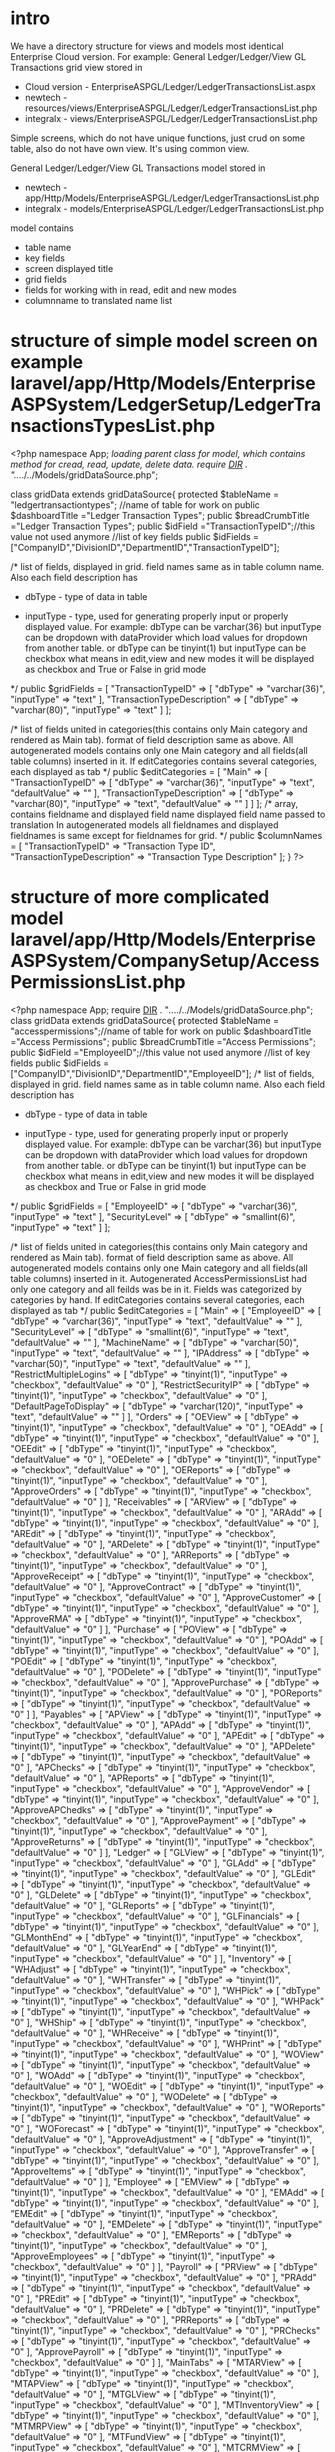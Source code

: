 * intro
  We have a directory structure for views and models most identical Enterprise Cloud version.
  For example: 
  General Ledger/Ledger/View GL Transactions grid view stored in 
  + Cloud version - EnterpriseASPGL/Ledger/LedgerTransactionsList.aspx
  + newtech - resources/views/EnterpriseASPGL/Ledger/LedgerTransactionsList.php
  + integralx - views/EnterpriseASPGL/Ledger/LedgerTransactionsList.php
  
  Simple screens, which do not have unique functions, just crud on some table, also do not have own view. It's using common
  view.
  
  General Ledger/Ledger/View GL Transactions model stored in 
  + newtech - app/Http/Models/EnterpriseASPGL/Ledger/LedgerTransactionsList.php
  + integralx - models/EnterpriseASPGL/Ledger/LedgerTransactionsList.php
  
  model contains 
  + table name
  + key fields
  + screen displayed title
  + grid fields
  + fields for working with in read, edit and new modes
  + columnname to translated name list

* structure of simple model screen on example laravel/app/Http/Models/EnterpriseASPSystem/LedgerSetup/LedgerTransactionsTypesList.php
<?php
namespace App\Models;
//loading parent class for model, which contains method for cread, read, update, delete data. 
require __DIR__ . "/../../../Models/gridDataSource.php";

class gridData extends gridDataSource{
    protected $tableName = "ledgertransactiontypes"; //name of table for work on
    public $dashboardTitle ="Ledger Transaction Types"; 
    public $breadCrumbTitle ="Ledger Transaction Types";
    public $idField ="TransactionTypeID";//this value not used anymore
    //list of key fields
    public $idFields = ["CompanyID","DivisionID","DepartmentID","TransactionTypeID"];

    /*
      list of fields, displayed in grid. field names same as in table column name. Also each field description has
          + dbType - type of data in table
	  + inputType - type, used for generating properly input or properly displayed value. For example:
	    dbType can be varchar(36) but inputType can be dropdown with dataProvider which load values for dropdown from another table.
	    or
	    dbType can be tinyint(1) but inputType can be checkbox what means in edit,view and new modes it will be displayed as checkbox and True or False in grid mode
      */
    public $gridFields = [
        "TransactionTypeID" => [
            "dbType" => "varchar(36)",
            "inputType" => "text"
        ],
        "TransactionTypeDescription" => [
            "dbType" => "varchar(80)",
            "inputType" => "text"
        ]
    ];

    /*
    list of fields united in categories(this contains only Main category and rendered as Main tab).
    format of field description same as above.
    All autogenerated models contains only one Main category and all fields(all table columns) inserted in it.
    If editCategories contains several categories, each displayed as tab
    */
    public $editCategories = [
        "Main" => [
            "TransactionTypeID" => [
                "dbType" => "varchar(36)",
                "inputType" => "text",
                "defaultValue" => ""
            ],
            "TransactionTypeDescription" => [
                "dbType" => "varchar(80)",
                "inputType" => "text",
                "defaultValue" => ""
            ]
        ]
    ];
    /*
    array, contains fieldname and displayed field name
    displayed field name passed to translation
    In autogenerated models all fieldnames and displayed fieldnames is same except for fieldnames for grid.
    */
    public $columnNames = [
        "TransactionTypeID" => "Transaction Type ID",
        "TransactionTypeDescription" => "Transaction Type Description"
    ];
}
?>

* structure of more complicated model laravel/app/Http/Models/EnterpriseASPSystem/CompanySetup/AccessPermissionsList.php
  <?php
namespace App\Models;
require __DIR__ . "/../../../Models/gridDataSource.php";
class gridData extends gridDataSource{
    protected $tableName = "accesspermissions";//name of table for work on
    public $dashboardTitle ="Access Permissions";
    public $breadCrumbTitle ="Access Permissions";
    public $idField ="EmployeeID";//this value not used anymore
    //list of key fields
    public $idFields = ["CompanyID","DivisionID","DepartmentID","EmployeeID"];
    /*
      list of fields, displayed in grid. field names same as in table column name. Also each field description has
          + dbType - type of data in table
	  + inputType - type, used for generating properly input or properly displayed value. For example:
	    dbType can be varchar(36) but inputType can be dropdown with dataProvider which load values for dropdown from another table.
	    or
	    dbType can be tinyint(1) but inputType can be checkbox what means in edit,view and new modes it will be displayed as checkbox and True or False in grid mode
      */
    public $gridFields = [
        "EmployeeID" => [
            "dbType" => "varchar(36)",
            "inputType" => "text"
        ],
        "SecurityLevel" => [
            "dbType" => "smallint(6)",
            "inputType" => "text"
        ]
    ];

    /*
    list of fields united in categories(this contains only Main category and rendered as Main tab).
    format of field description same as above.
    All autogenerated models contains only one Main category and all fields(all table columns) inserted in it.
    Autogenerated AccessPermissionsList had only one category and all feilds was be in it. Fields was categorized by categories by hand.
    If editCategories contains several categories, each displayed as tab
    */
    public $editCategories = [
        "Main" => [
            "EmployeeID" => [
                "dbType" => "varchar(36)",
                "inputType" => "text",
                "defaultValue" => ""
            ],
            "SecurityLevel" => [
                "dbType" => "smallint(6)",
                "inputType" => "text",
                "defaultValue" => ""
            ],
            "MachineName" => [
                "dbType" => "varchar(50)",
                "inputType" => "text",
                "defaultValue" => ""
            ],
            "IPAddress" => [
                "dbType" => "varchar(50)",
                "inputType" => "text",
                "defaultValue" => ""
            ],
            "RestrictMultipleLogins" => [
                "dbType" => "tinyint(1)",
                "inputType" => "checkbox",
                "defaultValue" => "0"
            ],
            "RestrictSecurityIP" => [
                "dbType" => "tinyint(1)",
                "inputType" => "checkbox",
                "defaultValue" => "0"
            ],
            "DefaultPageToDisplay" => [
                "dbType" => "varchar(120)",
                "inputType" => "text",
                "defaultValue" => ""
            ]
        ],
        "Orders" => [
            "OEView" => [
                "dbType" => "tinyint(1)",
                "inputType" => "checkbox",
                "defaultValue" => "0"
            ],
            "OEAdd" => [
                "dbType" => "tinyint(1)",
                "inputType" => "checkbox",
                "defaultValue" => "0"
            ],
            "OEEdit" => [
                "dbType" => "tinyint(1)",
                "inputType" => "checkbox",
                "defaultValue" => "0"
            ],
            "OEDelete" => [
                "dbType" => "tinyint(1)",
                "inputType" => "checkbox",
                "defaultValue" => "0"
            ],
            "OEReports" => [
                "dbType" => "tinyint(1)",
                "inputType" => "checkbox",
                "defaultValue" => "0"
            ],
            "ApproveOrders" => [
                "dbType" => "tinyint(1)",
                "inputType" => "checkbox",
                "defaultValue" => "0"
            ]
        ],
        "Receivables" => [
            "ARView" => [
                "dbType" => "tinyint(1)",
                "inputType" => "checkbox",
                "defaultValue" => "0"
            ],
            "ARAdd" => [
                "dbType" => "tinyint(1)",
                "inputType" => "checkbox",
                "defaultValue" => "0"
            ],
            "AREdit" => [
                "dbType" => "tinyint(1)",
                "inputType" => "checkbox",
                "defaultValue" => "0"
            ],
            "ARDelete" => [
                "dbType" => "tinyint(1)",
                "inputType" => "checkbox",
                "defaultValue" => "0"
            ],
            "ARReports" => [
                "dbType" => "tinyint(1)",
                "inputType" => "checkbox",
                "defaultValue" => "0"
            ],
            "ApproveReceipt" => [
                "dbType" => "tinyint(1)",
                "inputType" => "checkbox",
                "defaultValue" => "0"
            ],
            "ApproveContract" => [
                "dbType" => "tinyint(1)",
                "inputType" => "checkbox",
                "defaultValue" => "0"
            ],
            "ApproveCustomer" => [
                "dbType" => "tinyint(1)",
                "inputType" => "checkbox",
                "defaultValue" => "0"
            ],
            "ApproveRMA" => [
                "dbType" => "tinyint(1)",
                "inputType" => "checkbox",
                "defaultValue" => "0"
            ]
        ],
        "Purchase" => [
            "POView" => [
                "dbType" => "tinyint(1)",
                "inputType" => "checkbox",
                "defaultValue" => "0"
            ],
            "POAdd" => [
                "dbType" => "tinyint(1)",
                "inputType" => "checkbox",
                "defaultValue" => "0"
            ],
            "POEdit" => [
                "dbType" => "tinyint(1)",
                "inputType" => "checkbox",
                "defaultValue" => "0"
            ],
            "PODelete" => [
                "dbType" => "tinyint(1)",
                "inputType" => "checkbox",
                "defaultValue" => "0"
            ],
            "ApprovePurchase" => [
                "dbType" => "tinyint(1)",
                "inputType" => "checkbox",
                "defaultValue" => "0"
            ],
            "POReports" => [
                "dbType" => "tinyint(1)",
                "inputType" => "checkbox",
                "defaultValue" => "0"
            ]
        ],
        "Payables" => [
            "APView" => [
                "dbType" => "tinyint(1)",
                "inputType" => "checkbox",
                "defaultValue" => "0"
            ],
            "APAdd" => [
                "dbType" => "tinyint(1)",
                "inputType" => "checkbox",
                "defaultValue" => "0"
            ],
            "APEdit" => [
                "dbType" => "tinyint(1)",
                "inputType" => "checkbox",
                "defaultValue" => "0"
            ],
            "APDelete" => [
                "dbType" => "tinyint(1)",
                "inputType" => "checkbox",
                "defaultValue" => "0"
            ],
            "APChecks" => [
                "dbType" => "tinyint(1)",
                "inputType" => "checkbox",
                "defaultValue" => "0"
            ],
            "APReports" => [
                "dbType" => "tinyint(1)",
                "inputType" => "checkbox",
                "defaultValue" => "0"
            ],
            "ApproveVendor" => [
                "dbType" => "tinyint(1)",
                "inputType" => "checkbox",
                "defaultValue" => "0"
            ],
            "ApproveAPChedks" => [
                "dbType" => "tinyint(1)",
                "inputType" => "checkbox",
                "defaultValue" => "0"
            ],
            "ApprovePayment" => [
                "dbType" => "tinyint(1)",
                "inputType" => "checkbox",
                "defaultValue" => "0"
            ],
            "ApproveReturns" => [
                "dbType" => "tinyint(1)",
                "inputType" => "checkbox",
                "defaultValue" => "0"
            ]
        ],
        "Ledger" => [
            "GLView" => [
                "dbType" => "tinyint(1)",
                "inputType" => "checkbox",
                "defaultValue" => "0"
            ],
            "GLAdd" => [
                "dbType" => "tinyint(1)",
                "inputType" => "checkbox",
                "defaultValue" => "0"
            ],
            "GLEdit" => [
                "dbType" => "tinyint(1)",
                "inputType" => "checkbox",
                "defaultValue" => "0"
            ],
            "GLDelete" => [
                "dbType" => "tinyint(1)",
                "inputType" => "checkbox",
                "defaultValue" => "0"
            ],
            "GLReports" => [
                "dbType" => "tinyint(1)",
                "inputType" => "checkbox",
                "defaultValue" => "0"
            ],
            "GLFinancials" => [
                "dbType" => "tinyint(1)",
                "inputType" => "checkbox",
                "defaultValue" => "0"
            ],
            "GLMonthEnd" => [
                "dbType" => "tinyint(1)",
                "inputType" => "checkbox",
                "defaultValue" => "0"
            ],
            "GLYearEnd" => [
                "dbType" => "tinyint(1)",
                "inputType" => "checkbox",
                "defaultValue" => "0"
            ]
        ],
        "Inventory" => [
            "WHAdjust" => [
                "dbType" => "tinyint(1)",
                "inputType" => "checkbox",
                "defaultValue" => "0"
            ],
            "WHTransfer" => [
                "dbType" => "tinyint(1)",
                "inputType" => "checkbox",
                "defaultValue" => "0"
            ],
            "WHPick" => [
                "dbType" => "tinyint(1)",
                "inputType" => "checkbox",
                "defaultValue" => "0"
            ],
            "WHPack" => [
                "dbType" => "tinyint(1)",
                "inputType" => "checkbox",
                "defaultValue" => "0"
            ],
            "WHShip" => [
                "dbType" => "tinyint(1)",
                "inputType" => "checkbox",
                "defaultValue" => "0"
            ],
            "WHReceive" => [
                "dbType" => "tinyint(1)",
                "inputType" => "checkbox",
                "defaultValue" => "0"
            ],
            "WHPrint" => [
                "dbType" => "tinyint(1)",
                "inputType" => "checkbox",
                "defaultValue" => "0"
            ],
            "WOView" => [
                "dbType" => "tinyint(1)",
                "inputType" => "checkbox",
                "defaultValue" => "0"
            ],
            "WOAdd" => [
                "dbType" => "tinyint(1)",
                "inputType" => "checkbox",
                "defaultValue" => "0"
            ],
            "WOEdit" => [
                "dbType" => "tinyint(1)",
                "inputType" => "checkbox",
                "defaultValue" => "0"
            ],
            "WODelete" => [
                "dbType" => "tinyint(1)",
                "inputType" => "checkbox",
                "defaultValue" => "0"
            ],
            "WOReports" => [
                "dbType" => "tinyint(1)",
                "inputType" => "checkbox",
                "defaultValue" => "0"
            ],
            "WOForecast" => [
                "dbType" => "tinyint(1)",
                "inputType" => "checkbox",
                "defaultValue" => "0"
            ],
            "ApproveAdjustment" => [
                "dbType" => "tinyint(1)",
                "inputType" => "checkbox",
                "defaultValue" => "0"
            ],
            "ApproveTransfer" => [
                "dbType" => "tinyint(1)",
                "inputType" => "checkbox",
                "defaultValue" => "0"
            ],
            "ApproveItems" => [
                "dbType" => "tinyint(1)",
                "inputType" => "checkbox",
                "defaultValue" => "0"
            ]
        ],
        "Employee" => [
            "EMView" => [
                "dbType" => "tinyint(1)",
                "inputType" => "checkbox",
                "defaultValue" => "0"
            ],
            "EMAdd" => [
                "dbType" => "tinyint(1)",
                "inputType" => "checkbox",
                "defaultValue" => "0"
            ],
            "EMEdit" => [
                "dbType" => "tinyint(1)",
                "inputType" => "checkbox",
                "defaultValue" => "0"
            ],
            "EMDelete" => [
                "dbType" => "tinyint(1)",
                "inputType" => "checkbox",
                "defaultValue" => "0"
            ],
            "EMReports" => [
                "dbType" => "tinyint(1)",
                "inputType" => "checkbox",
                "defaultValue" => "0"
            ],
            "ApproveEmployees" => [
                "dbType" => "tinyint(1)",
                "inputType" => "checkbox",
                "defaultValue" => "0"
            ]
        ],
        "Payroll" => [
            "PRView" => [
                "dbType" => "tinyint(1)",
                "inputType" => "checkbox",
                "defaultValue" => "0"
            ],
            "PRAdd" => [
                "dbType" => "tinyint(1)",
                "inputType" => "checkbox",
                "defaultValue" => "0"
            ],
            "PREdit" => [
                "dbType" => "tinyint(1)",
                "inputType" => "checkbox",
                "defaultValue" => "0"
            ],
            "PRDelete" => [
                "dbType" => "tinyint(1)",
                "inputType" => "checkbox",
                "defaultValue" => "0"
            ],
            "PRReports" => [
                "dbType" => "tinyint(1)",
                "inputType" => "checkbox",
                "defaultValue" => "0"
            ],
            "PRChecks" => [
                "dbType" => "tinyint(1)",
                "inputType" => "checkbox",
                "defaultValue" => "0"
            ],
            "ApprovePayroll" => [
                "dbType" => "tinyint(1)",
                "inputType" => "checkbox",
                "defaultValue" => "0"
            ]
        ],
        "MainTabs" => [
            "MTARView" => [
                "dbType" => "tinyint(1)",
                "inputType" => "checkbox",
                "defaultValue" => "0"
            ],
            "MTAPView" => [
                "dbType" => "tinyint(1)",
                "inputType" => "checkbox",
                "defaultValue" => "0"
            ],
            "MTGLView" => [
                "dbType" => "tinyint(1)",
                "inputType" => "checkbox",
                "defaultValue" => "0"
            ],
            "MTInventoryView" => [
                "dbType" => "tinyint(1)",
                "inputType" => "checkbox",
                "defaultValue" => "0"
            ],
            "MTMRPView" => [
                "dbType" => "tinyint(1)",
                "inputType" => "checkbox",
                "defaultValue" => "0"
            ],
            "MTFundView" => [
                "dbType" => "tinyint(1)",
                "inputType" => "checkbox",
                "defaultValue" => "0"
            ],
            "MTCRMView" => [
                "dbType" => "tinyint(1)",
                "inputType" => "checkbox",
                "defaultValue" => "0"
            ],
            "MTPayrollView" => [
                "dbType" => "tinyint(1)",
                "inputType" => "checkbox",
                "defaultValue" => "0"
            ],
            "MTSystemView" => [
                "dbType" => "tinyint(1)",
                "inputType" => "checkbox",
                "defaultValue" => "0"
            ],
            "MTReportsView" => [
                "dbType" => "tinyint(1)",
                "inputType" => "checkbox",
                "defaultValue" => "0"
            ]            
        ],
        "ReportTabs" => [
            "RTFinancialView" => [
                "dbType" => "tinyint(1)",
                "inputType" => "checkbox",
                "defaultValue" => "0"
            ],
            "RTARView" => [
                "dbType" => "tinyint(1)",
                "inputType" => "checkbox",
                "defaultValue" => "0"
            ],
            "RTAPView" => [
                "dbType" => "tinyint(1)",
                "inputType" => "checkbox",
                "defaultValue" => "0"
            ],
            "RTGLView" => [
                "dbType" => "tinyint(1)",
                "inputType" => "checkbox",
                "defaultValue" => "0"
            ],
            "RTInventoryView" => [
                "dbType" => "tinyint(1)",
                "inputType" => "checkbox",
                "defaultValue" => "0"
            ],
            "RTCRMView" => [
                "dbType" => "tinyint(1)",
                "inputType" => "checkbox",
                "defaultValue" => "0"
            ],
            "RTPayrollView" => [
                "dbType" => "tinyint(1)",
                "inputType" => "checkbox",
                "defaultValue" => "0"
            ]
        ],
        "Admin" => [
            "ADView" => [
                "dbType" => "tinyint(1)",
                "inputType" => "checkbox",
                "defaultValue" => "0"
            ],
            "ADSecurity" => [
                "dbType" => "tinyint(1)",
                "inputType" => "checkbox",
                "defaultValue" => "0"
            ],
            "ADSetup" => [
                "dbType" => "tinyint(1)",
                "inputType" => "checkbox",
                "defaultValue" => "0"
            ],
            "APSetup" => [
                "dbType" => "tinyint(1)",
                "inputType" => "checkbox",
                "defaultValue" => "0"
            ],
            "ARSetup" => [
                "dbType" => "tinyint(1)",
                "inputType" => "checkbox",
                "defaultValue" => "0"
            ],
            "AuditSetup" => [
                "dbType" => "tinyint(1)",
                "inputType" => "checkbox",
                "defaultValue" => "0"
            ],
            "ChallangeSetup" => [
                "dbType" => "tinyint(1)",
                "inputType" => "checkbox",
                "defaultValue" => "0"
            ],
            "EMSetup" => [
                "dbType" => "tinyint(1)",
                "inputType" => "checkbox",
                "defaultValue" => "0"
            ],
            "GLSetup" => [
                "dbType" => "tinyint(1)",
                "inputType" => "checkbox",
                "defaultValue" => "0"
            ],
            "OESetup" => [
                "dbType" => "tinyint(1)",
                "inputType" => "checkbox",
                "defaultValue" => "0"
            ],
            "POSetup" => [
                "dbType" => "tinyint(1)",
                "inputType" => "checkbox",
                "defaultValue" => "0"
            ],
            "PRSetup" => [
                "dbType" => "tinyint(1)",
                "inputType" => "checkbox",
                "defaultValue" => "0"
            ],
            "WHSetup" => [
                "dbType" => "tinyint(1)",
                "inputType" => "checkbox",
                "defaultValue" => "0"
            ],
            "WOSetup" => [
                "dbType" => "tinyint(1)",
                "inputType" => "checkbox",
                "defaultValue" => "0"
            ],
            "AuditView" => [
                "dbType" => "tinyint(1)",
                "inputType" => "checkbox",
                "defaultValue" => "0"
            ],
            "AuditAdd" => [
                "dbType" => "tinyint(1)",
                "inputType" => "checkbox",
                "defaultValue" => "0"
            ],
            "AuditEdit" => [
                "dbType" => "tinyint(1)",
                "inputType" => "checkbox",
                "defaultValue" => "0"
            ],
            "AuditDelete" => [
                "dbType" => "tinyint(1)",
                "inputType" => "checkbox",
                "defaultValue" => "0"
            ],
            "AuditReports" => [
                "dbType" => "tinyint(1)",
                "inputType" => "checkbox",
                "defaultValue" => "0"
            ],
            "ChallangeView" => [
                "dbType" => "tinyint(1)",
                "inputType" => "checkbox",
                "defaultValue" => "0"
            ],
            "ChallangeAdd" => [
                "dbType" => "tinyint(1)",
                "inputType" => "checkbox",
                "defaultValue" => "0"
            ],
            "ChallangeEdit" => [
                "dbType" => "tinyint(1)",
                "inputType" => "checkbox",
                "defaultValue" => "0"
            ],
            "ChallangeDelete" => [
                "dbType" => "tinyint(1)",
                "inputType" => "checkbox",
                "defaultValue" => "0"
            ],
            "ChallangeReports" => [
                "dbType" => "tinyint(1)",
                "inputType" => "checkbox",
                "defaultValue" => "0"
            ],
            "ApproveLowMargins" => [
                "dbType" => "tinyint(1)",
                "inputType" => "checkbox",
                "defaultValue" => "0"
            ],
            "RTSystemView" => [
                "dbType" => "tinyint(1)",
                "inputType" => "checkbox",
                "defaultValue" => "0"
            ]
        ]
    ];
    public $columnNames = [
        "EmployeeID" => "Employee ID",
        "SecurityLevel" => "Security Level",
        "DefaultPageToDisplay" => "Default Page To Display",
        "MachineName" => "Machine Name",
        "RestrictMultipleLogins" => "Restrict Multiple Logins",
        "IPAddress" => "IP Address",
        "RestrictSecurityIP" => "Restrict Security IP",
        "OEView" => "OE View",
        "OEAdd" => "OE Add",
        "OEEdit" => "OE Edit",
        "OEDelete" => "OE Delete",
        "OEReports" => "OE Reports",
        "OESetup" => "OE Setup",
        "ARView" => "AR View",
        "ARAdd" => "AR Add",
        "AREdit" => "AR Edit",
        "ARDelete" => "AR Delete",
        "ARReports" => "AR Reports",
        "ARSetup" => "AR Setup",
        "POView" => "PO View",
        "POAdd" => "PO Add",
        "POEdit" => "PO Edit",
        "PODelete" => "PO Delete",
        "POReports" => "PO Reports",
        "POSetup" => "PO Setup",
        "APView" => "AP View",
        "APAdd" => "AP Add",
        "APEdit" => "AP Edit",
        "APDelete" => "AP Delete",
        "APChecks" => "AP Checks",
        "APReports" => "AP Reports",
        "APSetup" => "AP Setup",
        "GLView" => "GL View",
        "GLAdd" => "GL Add",
        "GLEdit" => "GL Edit",
        "GLDelete" => "GL Delete",
        "GLReports" => "GL Reports",
        "GLFinancials" => "GL Financials",
        "GLMonthEnd" => "GL Month End",
        "GLYearEnd" => "GL Year End",
        "GLSetup" => "GL Setup",
        "EMView" => "EM View",
        "EMAdd" => "EM Add",
        "EMEdit" => "EM Edit",
        "EMDelete" => "EM Delete",
        "EMReports" => "EM Reports",
        "EMSetup" => "EM Setup",
        "PRView" => "PR View",
        "PRAdd" => "PR Add",
        "PREdit" => "PR Edit",
        "PRDelete" => "PR Delete",
        "PRChecks" => "PR Checks",
        "PRReports" => "PR Reports",
        "PRSetup" => "PR Setup",
        "WHPick" => "WHPick",
        "WHPack" => "WHPack",
        "WHShip" => "WHShip",
        "WHPrint" => "WHPrint",
        "WHReceive" => "WHReceive",
        "WHTransfer" => "WHTransfer",
        "WHAdjust" => "WHAdjust",
        "WHSetup" => "WH Setup",
        "WOView" => "WOView",
        "WOAdd" => "WOAdd",
        "WOEdit" => "WOEdit",
        "WODelete" => "WODelete",
        "WOReports" => "WOReports",
        "WOForecast" => "WOForecast",
        "WOSetup" => "WO Setup",
        "ADView" => "AD View",
        "ADSetup" => "AD Setup",
        "ADSecurity" => "AD Security",
        "ChallangeView" => "Challange View",
        "ChallangeAdd" => "Challange Add",
        "ChallangeEdit" => "Challange Edit",
        "ChallangeDelete" => "Challange Delete",
        "ChallangeReports" => "Challange Reports",
        "ChallangeSetup" => "Challange Setup",
        "AuditView" => "Audit View",
        "AuditAdd" => "Audit Add",
        "AuditEdit" => "Audit Edit",
        "AuditDelete" => "Audit Delete",
        "AuditReports" => "Audit Reports",
        "AuditSetup" => "Audit Setup",
        "ApproveCustomer" => "Approve Customer",
        "ApproveVendor" => "Approve Vendor",
        "ApprovePayment" => "Approve Payment",
        "ApprovePurchase" => "Approve Purchase",
        "ApproveTransfer" => "Approve Transfer",
        "ApproveAdjustment" => "Approve Adjustment",
        "ApproveReceipt" => "Approve Receipt",
        "ApprovePayroll" => "Approve Payroll",
        "ApproveAPChedks" => "Approve APChedks",
        "ApproveEmployees" => "Approve Employees",
        "ApproveItems" => "Approve Items",
        "ApproveLowMargins" => "Approve Low Margins",
        "ApproveOrders" => "Approve Orders",
        "ApproveContract" => "Approve Contract",
        "ApproveReturns" => "Approve Returns",
        "ApproveRMA" => "Approve RMA",
        "MTARView" => "MTAR View",
        "MTAPView" => "MTAP View",
        "MTGLView" => "MTGL View",
        "MTInventoryView" => "MTInventory View",
        "MTMRPView" => "MTMRP View",
        "MTFundView" => "MTFund View",
        "MTCRMView" => "MTCRM View",
        "MTPayrollView" => "MTPayroll View",
        "MTSystemView" => "MTSystem View",
        "MTReportsView" => "MTReports View",
        "RTFinancialView" => "RTFinancial View",
        "RTARView" => "RTAR View",
        "RTAPView" => "RTAP View",
        "RTGLView" => "RTGL View",
        "RTInventoryView" => "RTInventory View",
        "RTCRMView" => "RTCRM View",
        "RTPayrollView" => "RTPayroll View",
        "RTSystemView" => "RTSystem View"
    ];
}
?>

* what need to do with autogenerated simple screen
 + correct dashboard name and crumboard name if it need(for properly translation and displaying). In most cases this titles is already good.
 + categorize fields in editCategories by categories. Divert fields Main on Main,SomethingElse,SomethingElse2 etc if it need
 + corrent right side values in columnNames for properly translating

* about ide, code style, indenting
  I'm using emacs(it is customizable editor), but i do not advise him. It's pretty complicated editor and very adapted for working without mice(or touchpad) in
  most cases. I recomended simple editor like Notepad++ or full feature ide like NetBeans.
